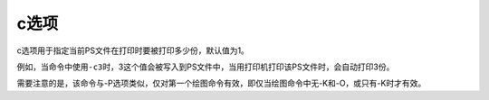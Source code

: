 c选项
=====

c选项用于指定当前PS文件在打印时要被打印多少份，默认值为1。

例如，当命令中使用\ ``-c3``\ 时，3这个值会被写入到PS文件中，当用打印机打印该PS文件时，会自动打印3份。

需要注意的是，该命令与-P选项类似，仅对第一个绘图命令有效，即仅当绘图命令中无-K和-O，或只有-K时才有效。
